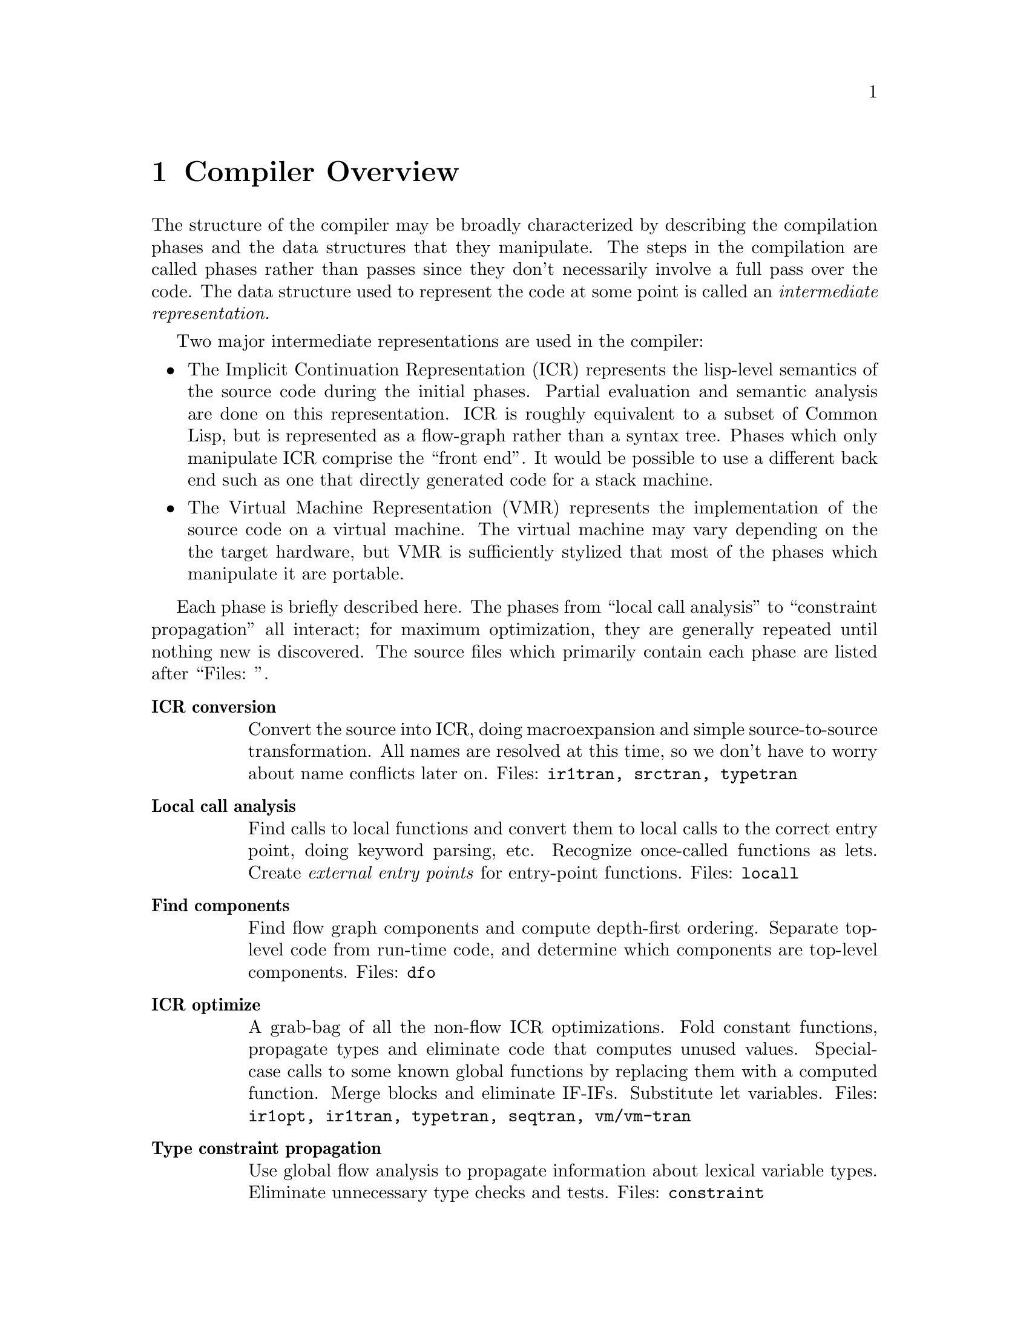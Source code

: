 @node Compiler Overview
@chapter Compiler Overview

The structure of the compiler may be broadly characterized by describing the
compilation phases and the data structures that they manipulate.  The steps in
the compilation are called phases rather than passes since they don't
necessarily involve a full pass over the code.  The data structure used to
represent the code at some point is called an @i{intermediate
representation.}

Two major intermediate representations are used in the compiler:
@itemize

@item
 The Implicit Continuation Representation (ICR) represents the lisp-level
semantics of the source code during the initial phases.  Partial evaluation and
semantic analysis are done on this representation.  ICR is roughly equivalent
to a subset of Common Lisp, but is represented as a flow-graph rather than a
syntax tree.  Phases which only manipulate ICR comprise the ``front end''.  It
would be possible to use a different back end such as one that directly
generated code for a stack machine.

@item The Virtual Machine Representation (VMR) represents the implementation of
the source code on a virtual machine.  The virtual machine may vary depending
on the the target hardware, but VMR is sufficiently stylized that most of the
phases which manipulate it are portable.
@end itemize

Each phase is briefly described here.  The phases from ``local call analysis''
to ``constraint propagation'' all interact; for maximum optimization, they
are generally repeated until nothing new is discovered.  The source files which
primarily contain each phase are listed after ``Files: ''.
@table @b

@item ICR conversion
Convert the source into ICR, doing macroexpansion and simple source-to-source
transformation.  All names are resolved at this time, so we don't have to worry
about name conflicts later on.  Files: @t{ir1tran, srctran, typetran}

@item Local call analysis
Find calls to local functions and convert them to
local calls to the correct entry point, doing keyword parsing, etc.  Recognize
once-called functions as lets.  Create @i{external entry points} for
entry-point functions.  Files: @t{locall}

@item Find components
Find flow graph components and compute depth-first ordering.  Separate
top-level code from run-time code, and determine which components are top-level
components.  Files: @t{dfo}

@item ICR optimize
A grab-bag of all the non-flow ICR optimizations.  Fold
constant functions, propagate types and eliminate code that computes unused
values.  Special-case calls to some known global functions by replacing them
with a computed function.  Merge blocks and eliminate IF-IFs.  Substitute let
variables.  Files: @t{ir1opt, ir1tran, typetran, seqtran, vm/vm-tran}

@item Type constraint propagation
Use global flow analysis to propagate information about lexical variable
types.   Eliminate unnecessary type checks and tests.  Files: @t{constraint}

@item Type check generation
Emit explicit ICR code for any necessary type checks that are too complex to be
easily generated on the fly by the back end.  Files: @t{checkgen}

@item Event driven operations
Various parts of ICR are incrementally recomputed, either eagerly on
modification of the ICR, or lazily, when the relevant information is needed.
@itemize
@item Check that type assertions are satisfied, marking places where type
checks need to be done.

@item Locate let calls.

@item Delete functions and variables with no references
@end itemize
Files: @t{ir1util}, @t{ir1opt}

@item ICR finalize
This phase is run after all components have been compiled.  It scans the
global variable references, looking for references to undefined variables
and incompatible function redefinitions.  Files: @t{ir1final}, @t{main}.

@item Environment analysis
Determine which distinct environments need to be allocated, and what
context needed to be closed over by each environment.  We detect non-local
exits and set closure variables.  We also emit cleanup code as funny
function calls.  This is the last pure ICR pass.  Files: @t{envanal}

@item Global TN allocation (GTN)
Iterate over all defined functions, determining calling conventions
and assigning TNs to local variables.  Files: @t{gtn}

@item Local TN allocation (LTN)
Use type and policy information to determine which VMR translation to use
for known functions, and then create TNs for expression evaluation
temporaries.  We also accumulate some random information needed by VMR
conversion.  Files: @t{ltn}

@item Control analysis
Linearize the flow graph in a way that minimizes the number of branches.  The
block-level structure of the flow graph is basically frozen at this point.
Files: @t{control}

@item Stack analysis
Maintain stack discipline for unknown-values continuation in the presence
of local exits.  Files: @t{stack}

@item Entry analysis
Collect some back-end information for each externally callable function.

@item VMR conversion Convert ICR into VMR by translating nodes into VOPs.
Emit type checks.  Files: @t{ir2tran, vmdef}

@item Copy propagation Use flow analysis to eliminate unnecessary copying of
TN values.  Files: @t{copyprop}

@item Representation selection
Look at all references to each TN to determine which representation has the
lowest cost.  Emit appropriate move and coerce VOPS for that representation.

@item Lifetime analysis
Do flow analysis to find the set of TNs whose lifetimes 
overlap with the lifetimes of each TN being packed.  Annotate call VOPs with
the TNs that need to be saved.  Files: @t{life}

@item Pack
Find a legal register allocation, attempting to minimize unnecessary moves.
Files: @t{pack}

@item Code generation
Call the VOP generators to emit assembly code.  Files: @t{codegen}

@item Pipeline reorganization On some machines, move memory references
backward in the code so that they can overlap with computation.  On machines
with delayed branch instructions, locate instructions that can be moved into
delay slots.  Files: @t{assem-opt}

@item Assembly
Resolve branches and convert into object code and fixup information.
Files: @t{assembler}

@item Dumping
Convert the compiled code into an object file or in-core
function.  Files: @t{debug-dump}, @t{dump}, @t{vm/core}

@end table

@node The Implicit Continuation Representation
@chapter The Implicit Continuation Representation

The set of special forms recognized is exactly that specified in the Common
Lisp manual.  Everything that is described as a macro in CLTL is a macro.

Large amounts of syntactic information are thrown away by the conversion to an
anonymous flow graph representation.  The elimination of names eliminates the
need to represent most environment manipulation special forms.  The explicit
representation of control eliminates the need to represent BLOCK and GO, and
makes flow analysis easy.  The full Common Lisp LAMBDA is implemented with a
simple fixed-arg lambda, which greatly simplifies later code.
      
The elimination of syntactic information eliminates the need for most of the
``beta transformation'' optimizations in Rabbit.  There are no progns, no
tagbodys and no returns.  There are no ``close parens'' which get in the way of
determining which node receives a given value.

In ICR, computation is represented by Nodes.  These are the node types:
@table @b
@item if
Represents all conditionals.

@item set
Represents a @t{setq}.

@item ref
Represents a constant or variable reference.

@item combination
Represents a normal function call.

@item MV-combination
Represents a @t{multiple-value-call}.  This is used to
implement all multiple value receiving forms except for @t{multiple-value-prog1}, which is implicit.

@item bind
This represents the allocation and initialization of the variables in
a lambda.

@item return
This collects the return value from a lambda and represents the
control transfer on return.

@item entry
Marks the start of a dynamic extent that can have non-local exits
to it.  Dynamic state can be saved at this point for restoration on re-entry.

@item exit
Marks a potentially non-local exit.  This node is interposed
between the non-local uses of a continuation and the @t{dest} so that code to
do a non-local exit can be inserted if necessary.
@end table

Some slots are shared between all node types (via defstruct inheritance.)  This
information held in common between all nodes often makes it possible to avoid
special-casing nodes on the basis of type.  This shared information is
primarily concerned with the order of evaluation and destinations and
properties of results.  This control and value flow is indicated in the node
primarily by pointing to continuations.

The @t{continuation} structure represents information sufficiently related
to the normal notion of a continuation that naming it so seems sensible.
Basically, a continuation represents a place in the code, or alternatively the
destination of an expression result and a transfer of control.  These two
notions are bound together for the same reasons that they are related in the
standard functional continuation interpretation.

A continuation may be deprived of either or both of its value or control
significance.  If the value of a continuation is unused due to evaluation for
effect, then the continuation will have a null @t{dest}.  If the @t{next}
node for a continuation is deleted by some optimization, then @t{next} will
be @t{:none}.

  [### Continuation kinds...]

The @t{block} structure represents a basic block, in the the normal sense.
Control transfers other than simple sequencing are represented by information
in the block structure.  The continuation for the last node in a block
represents only the destination for the result.

It is very difficult to reconstruct anything resembling the original source
from ICR, so we record the original source form in each node.  The location of
the source form within the input is also recorded, allowing for interfaces such
as ``Edit Compiler Warnings''.  See section @ref{source-paths}.

Forms such as special-bind and catch need to have cleanup code executed at all
exit points from the form.  We represent this constraint in ICR by annotating
the code syntactically within the form with a Cleanup structure describing what
needs to be cleaned up.  Environment analysis determines the cleanup locations
by watching for a change in the cleanup between two continuations.  We can't
emit cleanup code during ICR conversion, since we don't know which exits will
be local until after ICR optimizations are done.

Special binding is represented by a call to the funny function %Special-Bind.
The first argument is the Global-Var structure for the variable bound and the
second argument is the value to bind it to.

Some subprimitives are implemented using a macro-like mechanism for translating
%PRIMITIVE forms into arbitrary lisp code.  Subprimitives special-cased by VMR
conversion are represented by a call to the funny function %%Primitive.  The
corresponding Template structure is passed as the first argument.

We check global function calls for syntactic legality with respect to any
defined function type function.  If the call is illegal or we are unable to
tell if it is legal due to non-constant keywords, then we give a warning and
mark the function reference as :notinline to force a full call and cause
subsequent phases to ignore the call.  If the call is legal and is to a known
function, then we annotate the Combination node with the Function-Info
structure that contains the compiler information for the function.


@menu
* Tail sets::                   
* Hairy function representation::  
* ICR representation of non-local exits::  
* Block compilation::           
* Entry points::                
@end menu

@node Tail sets
@section Tail sets
#|
Probably want to have a GTN-like function result equivalence class mechanism
for ICR type inference.  This would be like the return value propagation being
done by Propagate-From-Calls, but more powerful, less hackish, and known to
terminate.  The ICR equivalence classes could probably be used by GTN, as well.

What we do is have local call analysis eagerly maintain the equivalence classes
of functions that return the same way by annotating functions with a Tail-Info
structure shared between all functions whose value could be the value of this
function.  We don't require that the calls actually be tail-recursive, only
that the call deliver its value to the result continuation.  [### Actually
now done by ICR-OPTIMIZE-RETURN, which is currently making ICR optimize
mandatory.]

We can then use the Tail-Set during ICR type inference.  It would have a type
that is the union across all equivalent functions of the types of all the uses
other than in local calls.  This type would be recomputed during optimization
of return nodes.  When the type changes, we would propagate it to all calls to
any of the equivalent functions.  How do we know when and how to recompute the
type for a tail-set?  Recomputation is driven by type propagation on the result
continuation.

This is really special-casing of RETURN nodes.  The return node has the type
which is the union of all the non-call uses of the result.  The tail-set is
found though the lambda.  We can then recompute the overall union by taking the
union of the type per return node, rather than per-use.


How do result type assertions work?  We can't intersect the assertions across
all functions in the equivalence class, since some of the call combinations may
not happen (or even be possible).  We can intersect the assertion of the result
with the derived types for non-call uses.

When we do a tail call, we obviously can't check that the returned value
matches our assertion.  Although in principle, we would like to be able to
check all assertions, to preserve system integrity, we only need to check
assertions that we depend on.  We can afford to lose some assertion information
as long as we entirely lose it, ignoring it for type inference as well as for
type checking.

Things will work out, since the caller will see the tail-info type as the
derived type for the call, and will emit a type check if it needs a stronger
result.

A remaining question is whether we should intersect the assertion with
per-RETURN derived types from the very beginning (i.e. before the type check
pass).  I think the answer is yes.  We delay the type check pass so that we can
get our best guess for the derived type before we decide whether a check is
necessary.  But with the function return type, we aren't committing to doing
any type check when we intersect with the type assertion; the need to type
check is still determined in the type check pass by examination of the result
continuation.

What is the relationship between the per-RETURN types and the types in the
result continuation?  The assertion is exactly the Continuation-Asserted-Type
(note that the asserted type of result continuations will never change after
ICR conversion).  The per-RETURN derived type is different than the
Continuation-Derived-Type, since it is intersected with the asserted type even
before Type Check runs.  Ignoring the Continuation-Derived-Type probably makes
life simpler anyway, since this breaks the potential circularity of the
Tail-Info-Type will affecting the Continuation-Derived-Type, which affects...

When a given return has no non-call uses, we represent this by using
*empty-type*.  This is consistent with the interpretation that a return type of
NIL means the function can't return.


@node Hairy function representation
@section Hairy function representation

Non-fixed-arg functions are represented using Optional-Dispatch.  An
Optional-Dispatch has an entry-point function for each legal number of
optionals, and one for when extra args are present.  Each entry point function
is a simple lambda.  The entry point function for an optional is passed the
arguments which were actually supplied; the entry point function is expected to
default any remaining parameters and evaluate the actual function body.

If no supplied-p arg is present, then we can do this fairly easily by having
each entry point supply its default and call the next entry point, with the
last entry point containing the body.  If there are supplied-p args, then entry
point function is replaced with a function that calls the original entry
function with T's inserted at the position of all the supplied args with
supplied-p parameters.

We want to be a bit clever about how we handle arguments declared special when
doing optional defaulting, or we will emit really gross code for special
optionals.  If we bound the arg specially over the entire entry-point function,
then the entry point function would be caused to be non-tail-recursive.  What
we can do is only bind the variable specially around the evaluation of the
default, and then read the special and store the final value of the special
into a lexical variable which we then pass as the argument.  In the common case
where the default is a constant, we don't have to special-bind at all, since
the computation of the default is not affected by and cannot affect any special
bindings.

Keyword and rest args are both implemented using a LEXPR-like ``more
args'' convention.  The More-Entry takes two arguments in addition to
the fixed and optional arguments: the argument context and count.
@verb{+(ARG <context> <n>)+} accesses the N'th additional argument.  Keyword
args are implemented directly using this mechanism.  Rest args are
created by calling %Listify-Rest-Args with the context and count.

The More-Entry parses the keyword arguments and passes the values to the main
function as positional arguments.  If a keyword default is not constant, then
we pass a supplied-p parameter into the main entry and let it worry about
defaulting the argument.  Since the main entry accepts keywords in parsed form,
we can parse keywords at compile time for calls to known functions.  We keep
around the original parsed lambda-list and related information so that people
can figure out how to call the main entry.


@node ICR representation of non-local exits
@section ICR representation of non-local exits

All exits are initially represented by EXIT nodes:
How about an Exit node:
@verbatim
    (defstruct (exit (:include node))
      value)
@end verbatim
The Exit node uses the continuation that is to receive the thrown Value.
During optimization, if we discover that the Cont's home-lambda is the same as
the exit node's, then we can delete the Exit node, substituting the Cont for
all of the Value's uses.

The successor block of an EXIT is the entry block in the entered environment.
So we use the Exit node to mark the place where exit code is inserted.  During
environment analysis, we need only insert a single block containing the entry
point stub.

We ensure that all Exits that aren't for a NLX don't have any Value, so that
local exits never require any value massaging.

The Entry node marks the beginning of a block or tagbody:
@verbatim 
    (defstruct (entry (:include node))
      (continuations nil :type list)) 
@end verbatim
It contains a list of all the continuations that the body could exit to.  The
Entry node is used as a marker for the place to snapshot state, including
the control stack pointer.  Each lambda has a list of its Entries so
that environment analysis can figure out which continuations are really being
closed over.  There is no reason for optimization to delete Entry nodes,
since they are harmless in the degenerate case: we just emit no code (like a
no-var let).


We represent CATCH using the lexical exit mechanism.  We do a transformation
like this:
@verbatim
   (catch 'foo xxx)  ==>
   (block #:foo
     (%catch #'(lambda () (return-from #:foo (%unknown-values))) 'foo)
     (%within-cleanup :catch
       xxx))
@end verbatim

%CATCH just sets up the catch frame which points to the exit function.  %Catch
is an ordinary function as far as ICR is concerned.  The fact that the catcher
needs to be cleaned up is expressed by the Cleanup slots in the continuations
in the body.  %UNKNOWN-VALUES is a dummy function call which represents the
fact that we don't know what values will be thrown.  

%WITHIN-CLEANUP is a special special form that instantiates its first argument
as the current cleanup when converting the body.  In reality, the lambda is
also created by the special special form %ESCAPE-FUNCTION, which gives the
lambda a special :ESCAPE kind so that the back end knows not to generate any
code for it.


We use a similar hack in Unwind-Protect to represent the fact that the cleanup
forms can be invoked at arbitrarily random times.

@verbatim
    (unwind-protect p c)  ==>
    (flet ((#:cleanup () c))
      (block #:return
	(multiple-value-bind
	    (#:next #:start #:count)
	    (block #:unwind
              (%unwind-protect #'(lambda (x) (return-from #:unwind x)))
              (%within-cleanup :unwind-protect
		(return-from #:return p)))
	  (#:cleanup)
          (%continue-unwind #:next #:start #:count))))
@end verbatim

We use the block #:unwind to represent the entry to cleanup code in the case
where we are non-locally unwound.  Calling of the cleanup function in the
drop-through case (or any local exit) is handled by cleanup generation.  We
make the cleanup a function so that cleanup generation can add calls at local
exits from the protected form.  #:next, #:start and #:count are state used in
the case where we are unwound.  They indicate where to go after doing the
cleanup and what values are being thrown.  The cleanup encloses only the
protected form.  As in CATCH, the escape function is specially tagged as
:ESCAPE.  The cleanup function is tagged as :CLEANUP to inhibit let conversion
(since references are added in environment analysis.)

Notice that implementing these forms using closures over continuations
eliminates any need to special-case ICR flow analysis.  Obviously we don't
really want to make heap-closures here.  In reality these functions are
special-cased by the back-end according to their KIND.


@node Block compilation
@section Block compilation

One of the properties of ICR is that it supports ``block compilation'' by allowing
arbitrarily large amounts of code to be converted at once, with actual
compilation of the code being done at will.


In order to preserve the normal semantics we must recognize that proclamations
(possibly implicit) are scoped.  A proclamation is in effect only from the time
of appearance of the proclamation to the time it is contradicted.  The current
global environment at the end of a block is not necessarily the correct global
environment for compilation of all the code within the block.  We solve this
problem by closing over the relevant information in the ICR at the time it is
converted.  For example, each functional variable reference is marked as
inline, notinline or don't care.  Similarly, each node contains a structure
known as a Cookie which contains the appropriate settings of the compiler
policy switches.

We actually convert each form in the file separately, creating a separate
``initial component'' for each one.  Later on, these components are merged as
needed.  The main reason for doing this is to cause EVAL-WHEN processing to be
interleaved with reading. 


@node Entry points
@section Entry points

#|

Since we need to evaluate potentially arbitrary code in the XEP argument forms
(for type checking), we can't leave the arguments in the wired passing
locations.  Instead, it seems better to give the XEP max-args fixed arguments,
with the passing locations being the true passing locations.  Instead of using
%XEP-ARG, we reference the appropriate variable.

Also, it might be a good idea to do argument count checking and dispatching
with explicit conditional code in the XEP.  This would simplify both the code
that creates the XEP and the VMR conversion of XEPs.  Also, argument count
dispatching would automatically benefit from any cleverness in compilation of
case-like forms (jump tables, etc).  On the downside, this would push some
assumptions about how arg dispatching is done into ICR.  But then we are
currently violating abstraction at least as badly in VMR conversion, which is
also supposed to be implementation independent.
|#

As a side-effect of finding which references to known functions can be
converted to local calls, we find any references that cannot be converted.
References that cannot be converted to a local call must evaluate to a
``function object'' (or function-entry) that can be called using the full call
convention.  A function that can be called from outside the component is called
an ``entry-point''.

Lots of stuff that happens at compile-time with local function calls must be
done at run-time when an entry-point is called.

It is desirable for optimization and other purposes if all the calls to every
function were directly present in ICR as local calls.  We cannot directly do
this with entry-point functions, since we don't know where and how the
entry-point will be called until run-time.

What we do is represent all the calls possible from outside the component by
local calls within the component.  For each entry-point function, we create a
corresponding lambda called the external entry point or XEP.  This is a
function which takes the number of arguments passed as the first argument,
followed by arguments corresponding to each required or optional argument.

If an optional argument is unsupplied, the value passed into the XEP is
undefined.  The XEP is responsible for doing argument count checking and
dispatching.  

In the case of a fixed-arg lambda, we emit a call to the %VERIFY-ARGUMENT-COUNT
funny function (conditional on policy), then call the real function on the
passed arguments.  Even in this simple case, we benefit several ways from
having a separate XEP:
@itemize
@item The argument count checking is factored out, and only needs to
  be done in full calls.
@item Argument type checking happens automatically as a consequence of
  passing the XEP arguments in a local call to the real function.
  This type checking is also only done in full calls.
@item The real function may use a non-standard calling convention for
  the benefit of recursive or block-compiled calls.  The XEP converts
  arguments/return values to/from the standard convention.  This also
  requires little special-casing of XEPs.
@end itemize

If the function has variable argument count (represented by an
OPTIONAL-DISPATCH), then the XEP contains a COND which dispatches off of the
argument count, calling the appropriate entry-point function (which then does
defaulting).  If there is a more entry (for keyword or rest args), then the XEP
obtains the more arg context and count by calling the %MORE-ARG-CONTEXT funny
function.

All non-local-call references to functions are replaced with references to the
corresponding XEP.  ICR optimization may discover a local call that was
previously a non-local reference.  When we delete the reference to the XEP, we
may find that it has no references.  In this case, we can delete the XEP,
causing the function to no longer be an entry-point.


